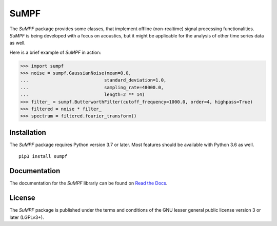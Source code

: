 SuMPF
=====

The *SuMPF* package provides some classes, that implement offline (non-realtime) signal processing functionalities.
*SuMPF* is being developed with a focus on acoustics, but it might be applicable for the analysis of other time series data as well.

Here is a brief example of *SuMPF* in action:

>>> import sumpf
>>> noise = sumpf.GaussianNoise(mean=0.0,
...                            standard_deviation=1.0,
...                            sampling_rate=48000.0,
...                            length=2 ** 14)
>>> filter_ = sumpf.ButterworthFilter(cutoff_frequency=1000.0, order=4, highpass=True)
>>> filtered = noise * filter_
>>> spectrum = filtered.fourier_transform()


Installation
------------

The *SuMPF* package requires Python version 3.7 or later.
Most features should be available with Python 3.6 as well.

::

   pip3 install sumpf

Documentation
-------------

The documentation for the *SuMPF* librariy can be found on `Read the Docs <https://sumpf.readthedocs.io/en/latest/>`_.


License
-------

The *SuMPF* package is published under the terms and conditions of the GNU lesser general public license version 3 or later (LGPLv3+).

